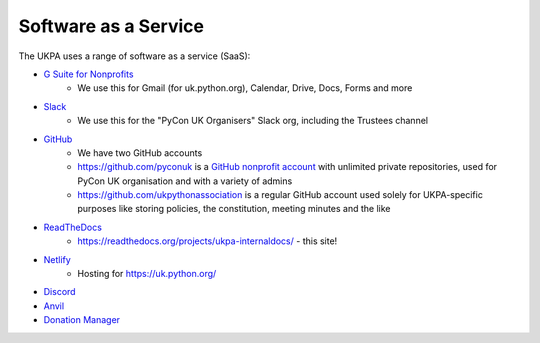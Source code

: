 Software as a Service
=====================

The UKPA uses a range of software as a service (SaaS):

* `G Suite for Nonprofits <https://www.google.com/nonprofits/offerings/apps-for-nonprofits/>`_
	* We use this for Gmail (for uk.python.org), Calendar, Drive, Docs, Forms and more
* `Slack <https://slack.com/>`_
    * We use this for the "PyCon UK Organisers" Slack org, including the Trustees channel
* `GitHub <https://github.com>`_
    * We have two GitHub accounts
    * https://github.com/pyconuk is a `GitHub nonprofit account <https://github.com/nonprofit>`_ with unlimited private repositories, used for PyCon UK organisation and with a variety of admins
    * https://github.com/ukpythonassociation is a regular GitHub account used solely for UKPA-specific purposes like storing policies, the constitution, meeting minutes and the like
* `ReadTheDocs <https://readthedocs.org/>`_
    * https://readthedocs.org/projects/ukpa-internaldocs/ - this site!
* `Netlify <https://www.netlify.com/>`_
    * Hosting for https://uk.python.org/
* `Discord <https://discord.com/>`_
* `Anvil <https://anvil.works/>`_
* `Donation Manager <https://www.donationmanager.co.uk/>`_
